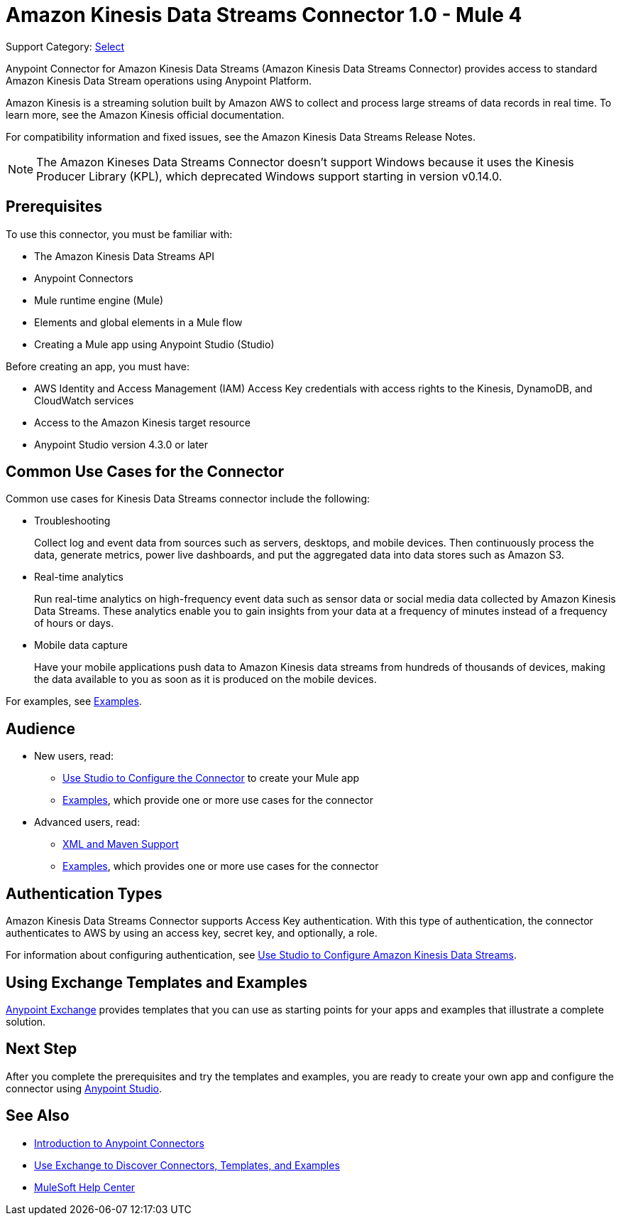 = Amazon Kinesis Data Streams Connector 1.0 - Mule 4

Support Category: https://www.mulesoft.com/legal/versioning-back-support-policy#anypoint-connectors[Select]

Anypoint Connector for Amazon Kinesis Data Streams (Amazon Kinesis Data Streams Connector) provides access to standard Amazon Kinesis Data Stream operations using Anypoint Platform.

Amazon Kinesis is a streaming solution built by Amazon AWS to collect and process large streams of data records in real time. To learn more, see the Amazon Kinesis official documentation.

For compatibility information and fixed issues, see the Amazon Kinesis Data Streams Release Notes.

NOTE: The Amazon Kineses Data Streams Connector doesn’t support Windows because it uses the Kinesis Producer Library (KPL), which deprecated Windows support starting in version v0.14.0.

== Prerequisites

To use this connector, you must be familiar with:

* The Amazon Kinesis Data Streams API
* Anypoint Connectors
* Mule runtime engine (Mule)
* Elements and global elements in a Mule flow
* Creating a Mule app using Anypoint Studio (Studio)

Before creating an app, you must have:

* AWS Identity and Access Management (IAM) Access Key credentials with access rights to the Kinesis, DynamoDB, and CloudWatch services
* Access to the Amazon Kinesis target resource
* Anypoint Studio version 4.3.0 or later

== Common Use Cases for the Connector

Common use cases for Kinesis Data Streams connector include the following:

* Troubleshooting
+
Collect log and event data from sources such as servers, desktops, and mobile devices. Then continuously process the data, generate metrics, power live dashboards, and put the aggregated data into data stores such as Amazon S3.
+
* Real-time analytics
+
Run real-time analytics on high-frequency event data such as sensor data or social media data collected by Amazon Kinesis Data Streams. These analytics enable you to gain insights from your data at a frequency of minutes instead of a frequency of hours or days.
+
* Mobile data capture
+
Have your mobile applications push data to Amazon Kinesis data streams from hundreds of thousands of devices, making the data available to you as soon as it is produced on the mobile devices.

For examples, see xref:amazon-kinesis-connector-examples.adoc[Examples].

== Audience

* New users, read:
** xref:amazon-kinesis-connector-studio.adoc[Use Studio to Configure the Connector] to create your Mule app
** xref:amazon-kinesis-connector-examples.adoc[Examples], which provide one or more use cases for the connector
* Advanced users, read:
** xref:amazon-kinesis-connector-xml-maven.adoc[XML and Maven Support]
** xref:amazon-kinesis-connector-examples.adoc[Examples], which provides one or more use cases for the connector

== Authentication Types

Amazon Kinesis Data Streams Connector supports Access Key authentication. With this type of authentication, the connector authenticates to AWS by using an access key, secret key, and optionally, a role.

For information about configuring authentication, see xref:amazon-kinesis-connector-studio.adoc[Use Studio to Configure Amazon Kinesis Data Streams].

== Using Exchange Templates and Examples

https://www.mulesoft.com/exchange/[Anypoint Exchange] provides templates
that you can use as starting points for your apps and examples that illustrate a complete solution.

== Next Step

After you complete the prerequisites and try the templates and examples, you are ready to create your own app and configure the connector using xref:amazon-kinesis-connector-studio.adoc[Anypoint Studio].

== See Also

* xref:connectors::introduction/introduction-to-anypoint-connectors.adoc[Introduction to Anypoint Connectors]
* xref:connectors::introduction/intro-use-exchange.adoc[Use Exchange to Discover Connectors, Templates, and Examples]
* https://help.mulesoft.com[MuleSoft Help Center]
